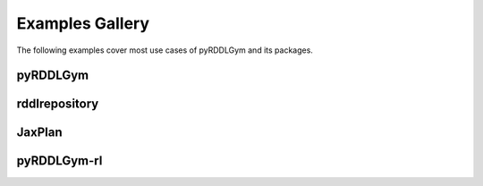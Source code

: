 Examples Gallery
==================

The following examples cover most use cases of pyRDDLGym and its packages.

pyRDDLGym
-----------

.. nbgallery::
   notebooks/simulating_pyrddlgym_random_policy
   notebooks/simulating_pyrddlgym_custom_policy
   notebooks/recording_movies_in_pyrddlgym
   notebooks/grounding_a_problem_with_pyrddlgym
   notebooks/analyzing_fluent_dependencies


rddlrepository
-----------

.. nbgallery::
   notebooks/loading_problems_in_rddlrepository
   notebooks/adding_domains_to_rddlrepository
   
  
JaxPlan
-----------
 
.. nbgallery::
   notebooks/open_loop_planning_with_jaxplan
   notebooks/closed_loop_planning_drp_with_jaxplan
   notebooks/monitoring_progress_with_callbacks_in_jaxplan
   notebooks/saving_and_loading_policies_with_jaxplan
   notebooks/tuning_hyperparameters_in_jaxplan
   notebooks/building_optimization_problem_with_jaxplan
   notebooks/accelerating_simulation_with_jax
  

pyRDDLGym-rl
-----------

.. nbgallery::
   notebooks/training_ppo_policy_using_stable_baselines3
   notebooks/training_ppo_policy_using_rllib